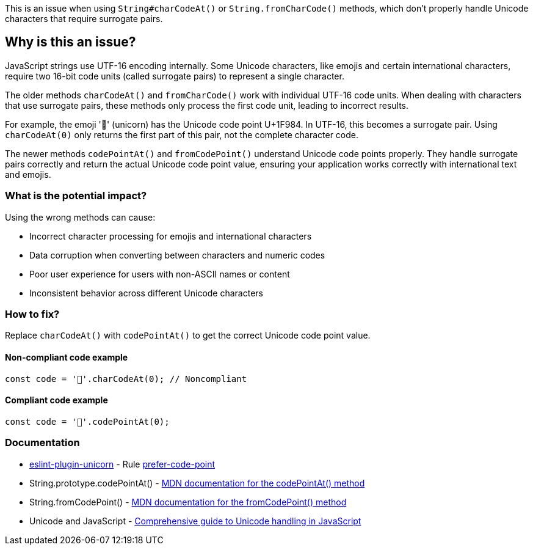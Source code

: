 This is an issue when using `String#charCodeAt()` or `String.fromCharCode()` methods, which don't properly handle Unicode characters that require surrogate pairs.

== Why is this an issue?

JavaScript strings use UTF-16 encoding internally. Some Unicode characters, like emojis and certain international characters, require two 16-bit code units (called surrogate pairs) to represent a single character.

The older methods `charCodeAt()` and `fromCharCode()` work with individual UTF-16 code units. When dealing with characters that use surrogate pairs, these methods only process the first code unit, leading to incorrect results.

For example, the emoji '🦄' (unicorn) has the Unicode code point U+1F984. In UTF-16, this becomes a surrogate pair. Using `charCodeAt(0)` only returns the first part of this pair, not the complete character code.

The newer methods `codePointAt()` and `fromCodePoint()` understand Unicode code points properly. They handle surrogate pairs correctly and return the actual Unicode code point value, ensuring your application works correctly with international text and emojis.

=== What is the potential impact?

Using the wrong methods can cause:

* Incorrect character processing for emojis and international characters
* Data corruption when converting between characters and numeric codes
* Poor user experience for users with non-ASCII names or content
* Inconsistent behavior across different Unicode characters

=== How to fix?


Replace `charCodeAt()` with `codePointAt()` to get the correct Unicode code point value.

==== Non-compliant code example

[source,javascript,diff-id=1,diff-type=noncompliant]
----
const code = '🦄'.charCodeAt(0); // Noncompliant
----

==== Compliant code example

[source,javascript,diff-id=1,diff-type=compliant]
----
const code = '🦄'.codePointAt(0);
----

=== Documentation

* https://github.com/sindresorhus/eslint-plugin-unicorn#readme[eslint-plugin-unicorn] - Rule https://github.com/sindresorhus/eslint-plugin-unicorn/blob/HEAD/docs/rules/prefer-code-point.md[prefer-code-point]
 * String.prototype.codePointAt() - https://developer.mozilla.org/en-US/docs/Web/JavaScript/Reference/Global_Objects/String/codePointAt[MDN documentation for the codePointAt() method]
 * String.fromCodePoint() - https://developer.mozilla.org/en-US/docs/Web/JavaScript/Reference/Global_Objects/String/fromCodePoint[MDN documentation for the fromCodePoint() method]
 * Unicode and JavaScript - https://mathiasbynens.be/notes/javascript-unicode[Comprehensive guide to Unicode handling in JavaScript]

